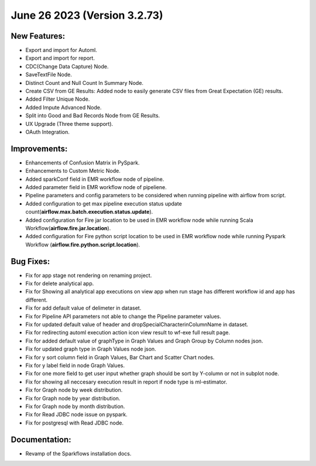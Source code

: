 June 26 2023 (Version 3.2.73)
==================================

New Features:
--------------

* Export and import for Automl.
* Export and import for report.
* CDC(Change Data Capture) Node.
* SaveTextFile Node.
* Distinct Count and Null Count In Summary Node.
* Create CSV  from GE Results: Added node to easily generate CSV files from Great Expectation (GE) results.
* Added Filter Unique Node.
* Added Impute Advanced Node.
* Split into Good and Bad Records Node from GE Results.
* UX Upgrade (Three theme support).
* OAuth Integration.

Improvements:
-------------

* Enhancements of Confusion Matrix in PySpark.
* Enhancements to Custom Metric Node.
* Added sparkConf field in EMR workflow node of pipeline.
* Added parameter field in EMR  workflow node of pipeliene.
* Pipeline parameters and config parameters to be considered when running pipeline with airflow from script.
* Added configuration to get max pipeline execution status update count(**airflow.max.batch.execution.status.update**).
* Added configuration for Fire jar location to be used in EMR workflow node while running Scala Workflow(**airflow.fire.jar.location**).
* Added configuration for Fire python script location to be used in EMR workflow node while running Pyspark Workflow (**airflow.fire.python.script.location**).


Bug Fixes:
----------

* Fix for app stage not rendering on renaming project.
* Fix for delete analytical app.
* Fix for Showing all analytical app executions on view app when run stage has different workflow id and app has different.
* Fix for add default value of delimeter in dataset.
* Fix for Pipeline API parameters not able to change the Pipeline parameter values.
* Fix for updated default value of header and dropSpecialCharacterinColumnName in dataset.
* Fix for redirecting automl execution action icon view result to wf-exe full result page.
* Fix for added default value of graphType in Graph Values and Graph Group by Column nodes json.
* Fix for updated graph type in Graph Values node json.
* Fix for y sort column field in Graph Values, Bar Chart and Scatter Chart nodes.
* Fix for y label field in node Graph Values.
* Fix for one more field to get user input whether graph should be sort by Y-column or not in subplot node.
* Fix for showing all neccesary execution result in report if node type is ml-estimator.
* Fix for Graph node by week distribution.
* Fix for Graph node by year distribution.
* Fix for Graph node by month distribution.
* Fix for Read JDBC node issue on pyspark.
* Fix for postgresql with Read JDBC node.

Documentation:
--------------

* Revamp of the Sparkflows installation docs.
